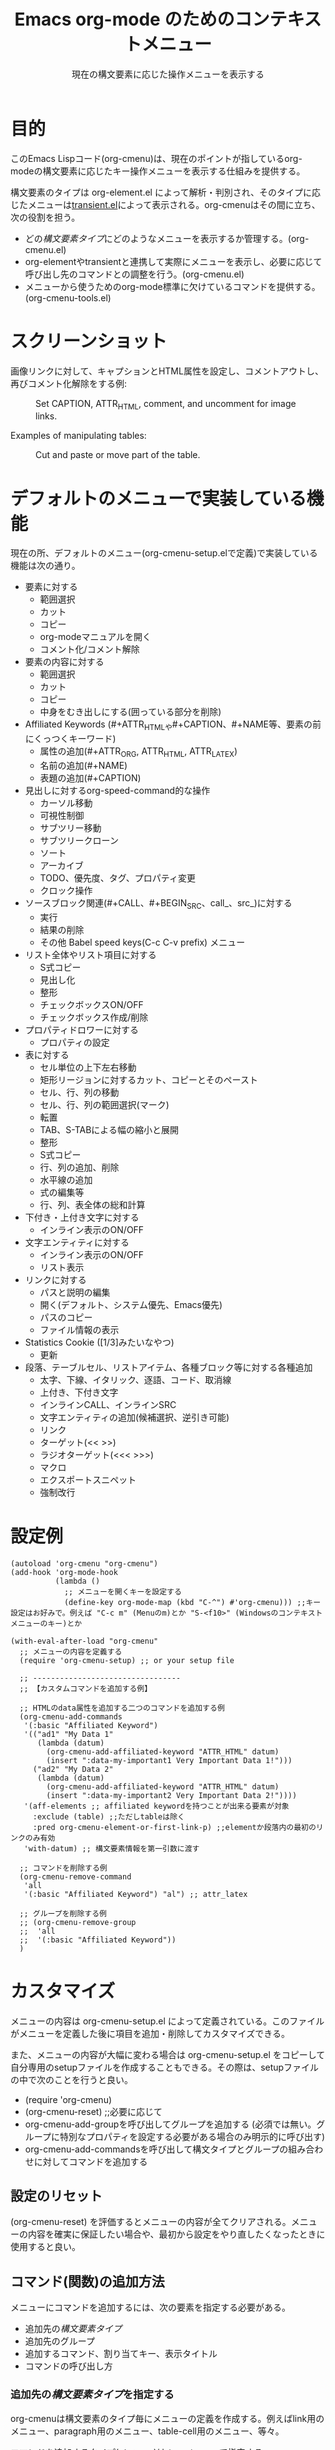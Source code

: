 #+TITLE: Emacs org-mode のためのコンテキストメニュー
#+SUBTITLE: 現在の構文要素に応じた操作メニューを表示する

* 目的

このEmacs Lispコード(org-cmenu)は、現在のポイントが指しているorg-modeの構文要素に応じたキー操作メニューを表示する仕組みを提供する。

構文要素のタイプは org-element.el によって解析・判別され、そのタイプに応じたメニューは[[https://github.com/magit/transient/blob/master/lisp/transient.el][transient.el]]によって表示される。org-cmenuはその間に立ち、次の役割を担う。

- どの[[*構文要素タイプ][構文要素タイプ]]にどのようなメニューを表示するか管理する。(org-cmenu.el)
- org-elementやtransientと連携して実際にメニューを表示し、必要に応じて呼び出し先のコマンドとの調整を行う。(org-cmenu.el)
- メニューから使うためのorg-mode標準に欠けているコマンドを提供する。(org-cmenu-tools.el)

* スクリーンショット

画像リンクに対して、キャプションとHTML属性を設定し、コメントアウトし、再びコメント化解除をする例:

#+CAPTION: Set CAPTION, ATTR_HTML, comment, and uncomment for image links.
#+ATTR_HTML: :width 400
[[file:./screenshot/org-cmenu-image-link.gif]]

Examples of manipulating tables:

#+CAPTION: Cut and paste or move part of the table.
#+ATTR_HTML: :width 580
[[file:./screenshot/org-cmenu-table.gif]]

* デフォルトのメニューで実装している機能

現在の所、デフォルトのメニュー(org-cmenu-setup.elで定義)で実装している機能は次の通り。

- 要素に対する
  - 範囲選択
  - カット
  - コピー
  - org-modeマニュアルを開く
  - コメント化/コメント解除
- 要素の内容に対する
  - 範囲選択
  - カット
  - コピー
  - 中身をむき出しにする(囲っている部分を削除)
- Affiliated Keywords (#+ATTR_HTMLや#+CAPTION、#+NAME等、要素の前にくっつくキーワード)
  - 属性の追加(#+ATTR_ORG, ATTR_HTML, ATTR_LATEX)
  - 名前の追加(#+NAME)
  - 表題の追加(#+CAPTION)
- 見出しに対するorg-speed-command的な操作
  - カーソル移動
  - 可視性制御
  - サブツリー移動
  - サブツリークローン
  - ソート
  - アーカイブ
  - TODO、優先度、タグ、プロパティ変更
  - クロック操作
- ソースブロック関連(#+CALL、#+BEGIN_SRC、call_、src_)に対する
  - 実行
  - 結果の削除
  - その他 Babel speed keys(C-c C-v prefix) メニュー
- リスト全体やリスト項目に対する
  - S式コピー
  - 見出し化
  - 整形
  - チェックボックスON/OFF
  - チェックボックス作成/削除
- プロパティドロワーに対する
  - プロパティの設定
- 表に対する
  - セル単位の上下左右移動
  - 矩形リージョンに対するカット、コピーとそのペースト
  - セル、行、列の移動
  - セル、行、列の範囲選択(マーク)
  - 転置
  - TAB、S-TABによる幅の縮小と展開
  - 整形
  - S式コピー
  - 行、列の追加、削除
  - 水平線の追加
  - 式の編集等
  - 行、列、表全体の総和計算
- 下付き・上付き文字に対する
  - インライン表示のON/OFF
- 文字エンティティに対する
  - インライン表示のON/OFF
  - リスト表示
- リンクに対する
  - パスと説明の編集
  - 開く(デフォルト、システム優先、Emacs優先)
  - パスのコピー
  - ファイル情報の表示
- Statistics Cookie ([1/3]みたいなやつ)
  - 更新
- 段落、テーブルセル、リストアイテム、各種ブロック等に対する各種追加
  - 太字、下線、イタリック、逐語、コード、取消線
  - 上付き、下付き文字
  - インラインCALL、インラインSRC
  - 文字エンティティの追加(候補選択、逆引き可能)
  - リンク
  - ターゲット(<< >>)
  - ラジオターゲット(<<< >>>)
  - マクロ
  - エクスポートスニペット
  - 強制改行

* 設定例

#+begin_src elisp
(autoload 'org-cmenu "org-cmenu")
(add-hook 'org-mode-hook
          (lambda ()
            ;; メニューを開くキーを設定する
            (define-key org-mode-map (kbd "C-^") #'org-cmenu))) ;;キー設定はお好みで。例えば "C-c m" (Menuのm)とか "S-<f10>" (Windowsのコンテキストメニューのキー)とか

(with-eval-after-load "org-cmenu"
  ;; メニューの内容を定義する
  (require 'org-cmenu-setup) ;; or your setup file

  ;; ---------------------------------
  ;; 【カスタムコマンドを追加する例】

  ;; HTMLのdata属性を追加する二つのコマンドを追加する例
  (org-cmenu-add-commands
   '(:basic "Affiliated Keyword")
   '(("ad1" "My Data 1"
      (lambda (datum)
        (org-cmenu-add-affiliated-keyword "ATTR_HTML" datum)
        (insert ":data-my-important1 Very Important Data 1!")))
     ("ad2" "My Data 2"
      (lambda (datum)
        (org-cmenu-add-affiliated-keyword "ATTR_HTML" datum)
        (insert ":data-my-important2 Very Important Data 2!"))))
   '(aff-elements ;; affiliated keywordを持つことが出来る要素が対象
     :exclude (table) ;;ただしtableは除く
     :pred org-cmenu-element-or-first-link-p) ;;elementか段落内の最初のリンクのみ有効
   'with-datum) ;; 構文要素情報を第一引数に渡す

  ;; コマンドを削除する例
  (org-cmenu-remove-command
   'all
   '(:basic "Affiliated Keyword") "al") ;; attr_latex

  ;; グループを削除する例
  ;; (org-cmenu-remove-group
  ;;  'all
  ;;  '(:basic "Affiliated Keyword"))
  )
#+end_src

* カスタマイズ

メニューの内容は org-cmenu-setup.el によって定義されている。このファイルがメニューを定義した後に項目を追加・削除してカスタマイズできる。

また、メニューの内容が大幅に変わる場合は org-cmenu-setup.el をコピーして自分専用のsetupファイルを作成することもできる。その際は、setupファイルの中で次のことを行うと良い。

- (require 'org-cmenu)
- (org-cmenu-reset) ;;必要に応じて
- org-cmenu-add-groupを呼び出してグループを追加する (必須では無い。グループに特別なプロパティを設定する必要がある場合のみ明示的に呼び出す)
- org-cmenu-add-commandsを呼び出して構文タイプとグループの組み合わせに対してコマンドを追加する

** 設定のリセット

(org-cmenu-reset) を評価するとメニューの内容が全てクリアされる。メニューの内容を確実に保証したい場合や、最初から設定をやり直したくなったときに使用すると良い。

** コマンド(関数)の追加方法

メニューにコマンドを追加するには、次の要素を指定する必要がある。

- 追加先の[[*構文要素タイプ][構文要素タイプ]]
- 追加先のグループ
- 追加するコマンド、割り当てキー、表示タイトル
- コマンドの呼び出し方

*** 追加先の[[*構文要素タイプ][構文要素タイプ]]を指定する

org-cmenuは構文要素のタイプ毎にメニューの定義を作成する。例えばlink用のメニュー、paragraph用のメニュー、table-cell用のメニュー、等々。

コマンドを追加するタイプ(メニュー)は /target-spec/ で指定する。

/target-spec/ はつぎのいずれかである。

- /type/ : 一つの[[*構文要素タイプ][構文要素タイプ]](symbol)を指定する
- ( /type/...  /:key/  /value/  /:key/  /value/ ....) : 一つ以上の[[*構文要素タイプ][構文要素タイプ]](symbol)を指定し、残りで追加の情報を指定する。

具体的な例:

- 'all :: 全ての[[*構文要素タイプ][構文要素タイプ]]
- 'elements :: 全ての非行内要素
- 'objects :: 全ての行内要素
- 'paragraph :: 段落要素のみ
- '(paragraph table-cell) :: 段落とテーブルセル
- '(all :exclude (table table-row table-cell)) :: テーブル類を除いた全て

*** 追加先のグループを指定する

メニューの内容はグループの入れ子(ツリー)によって表現されている。このグループはtransientのグループに対応している。

第一レベルのグループは上から下へ配置される。第二レベルのグループは左から右へ配置される(transientによって)。

グループは識別子を持っている。識別子はequal関数で比較できればどんな型の値でも良い。ただし、文字列の場合はグループのタイトルとして表示に使用される。その他、シンボルなどの場合は識別のみに使用され表示には使用されない。

グループは階層を持っているので、どのグループへ追加するかは group-path (グループ識別子のリスト)で指定する必要がある。

具体的な例:
- '("Common")
- '("Table" "Navigation")
- '(:table "Table Navi") ;; :table は文字列ではないので識別には使われるがタイトルには使われない

コマンドを追加する際、存在しないグループはその都度作成され末尾に追加される。

*** コマンドの呼び出し規約

コマンドを追加するにあたって、そのコマンドをどのように呼び出すのかを指定する必要がある。

- 'no-wrap :: そのまま呼び出す。
- 'with-datum :: 現在選択中の構文要素を第一引数にして呼び出す。
- 'at-begin :: ポイントを現在選択中の構文要素の先頭に移動して呼び出す。
- 'at-post-affiliated :: ポイントを現在選択中の構文要素のaffiliated keywordの直後に移動して呼び出す。

例えば次のような状況を考える。

#+begin_src org
1. Item1
2. Item2
3. Item3
   - Item3-1 *現在のポイントここ*
   - Item3-2
#+end_src

現在のポイントは、plain-list(ordered)の中のitemの中のplain-list(unordered)の中のitemの中のparagraphの中のboldの中にある。

ユーザーは、現在のポイントを包む全ての親要素(plain-list, item, plain-list, item, paragraph, body)へメニューを切り替えることができる。従ってコマンドは現在どの要素が選択されているのか知らなければ正しい処理を行えない場合がある。

例えば構文要素全体をカットするコマンドは、現在選択されているの要素がboldなら*から*までをカットすれば良い。しかしplain-listが選択されているならそのコマンドは「- Item3-1」と「- Item3-2」の二行をカットしなければならない。そういった場合には、'with-datumを指定して第一引数に構文要素の情報を引き渡して貰うか、または、 ~(org-cmenu-target-datum)~ 関数を使用して取得する必要がある。

#+begin_src elisp
(defun my-cut-element (datum)
  (kill-region
   (org-element-property :begin datum)
   (org-element-property :end datum)))

(defun my-copy-element (datum)
  (kill-ring-save
   (org-element-property :begin datum)
   (org-element-property :end datum)))

(org-cmenu-add-commands
 '("Common")
 '(("x" "Cut Element" my-cut-element)
   ("c" "Copy Element" my-copy-element))
 'all
 'with-datum)
#+end_src

逆に対象となる構文要素の情報が不要な場合もある。例えば次のような状況を考える。

#+begin_src org
| abcdef | *現在のポイントここ* |
| ABCDEF |               123456 |
#+end_src

現在のポイントが指す構文要素は、bold、table-cell、table-row、tableとなる。

table-cellの内容を下に移動するコマンド(org-table-move-cell-down。org-modeに標準で入っている)は、現在のポイントがtable-cell上にありさえすれば良い。表は入れ子に出来ないのでどのtable-cellか曖昧になる事は無い。そのような場合は対象タイプを 'table-cell にして 'no-wrap を指定すればそのままそのコマンドを使うことができる。引数が無くても現在の位置から間違いなく対象のセルが特定できる。

#+begin_src elisp
(org-cmenu-add-commands
 '("Table Cell")
 '(("D" "Move Down" org-table-move-cell-down))
 'table-cell
 'no-wrap)
#+end_src

* 構文要素タイプ

org-element.el は org-mode の構文要素を次のように分類している。

#+begin_example elisp
(defconst org-element-all-elements
  '(babel-call center-block clock comment comment-block diary-sexp drawer
               dynamic-block example-block export-block fixed-width
               footnote-definition headline horizontal-rule inlinetask item
               keyword latex-environment node-property paragraph plain-list
               planning property-drawer quote-block section
               special-block src-block table table-row verse-block)
  "Complete list of element types.")

(defconst org-element-all-objects
  '(bold citation citation-reference code entity export-snippet
         footnote-reference inline-babel-call inline-src-block italic line-break
         latex-fragment link macro radio-target statistics-cookie strike-through
         subscript superscript table-cell target timestamp underline verbatim)
  "Complete list of object types.")
#+end_example

org-element.el 内では、objectが行内要素、elementが非行内要素を指しており、その両方を含むあらゆる要素はdatumと呼ばれていることが多い。

各要素タイプの具体的な例は [[https://raw.githubusercontent.com/misohena/org-cmenu/main/examples/all-types.org][examples/all-types.org]] を参照のこと。[[https://github.com/misohena/org-cmenu/blob/main/org-cmenu-typedoc.el][org-cmenu-typedoc.el]]にはタイプ名とorg-modeマニュアルへのURLの対応リストが書いてある。org-cmenuのメニューから "?" を押すと選択中の構文要素の説明がブラウザで開くので参考にして欲しい。

org-cmenuではこれらのタイプ名シンボルが使用できるほか、次の別名も使用できる。

- all :: org-element-all-elements と org-element-all-objects の各タイプ
- elements :: org-element-all-elements の各タイプ
- objects :: org-element-all-objects の各タイプ
- aff-elements :: Affiliated Keywordsを持てるelement
- com-elements :: コメントアウトできるelement
- contents :: 内容を持つことができる全タイプ(org-cmenu-contents-range 関数を参照)
